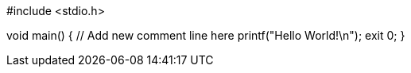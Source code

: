 #include <stdio.h>

void main() {
	// Add new comment line here
	printf("Hello World!\n");
	exit 0;
}